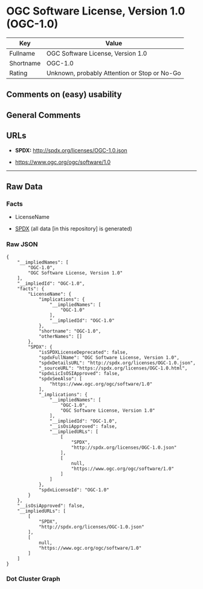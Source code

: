 * OGC Software License, Version 1.0 (OGC-1.0)
| Key       | Value                                        |
|-----------+----------------------------------------------|
| Fullname  | OGC Software License, Version 1.0            |
| Shortname | OGC-1.0                                      |
| Rating    | Unknown, probably Attention or Stop or No-Go |

** Comments on (easy) usability

** General Comments

** URLs

- *SPDX:* http://spdx.org/licenses/OGC-1.0.json

- https://www.ogc.org/ogc/software/1.0

--------------

** Raw Data
*** Facts

- LicenseName

- [[https://spdx.org/licenses/OGC-1.0.html][SPDX]] (all data [in this
  repository] is generated)

*** Raw JSON
#+BEGIN_EXAMPLE
  {
      "__impliedNames": [
          "OGC-1.0",
          "OGC Software License, Version 1.0"
      ],
      "__impliedId": "OGC-1.0",
      "facts": {
          "LicenseName": {
              "implications": {
                  "__impliedNames": [
                      "OGC-1.0"
                  ],
                  "__impliedId": "OGC-1.0"
              },
              "shortname": "OGC-1.0",
              "otherNames": []
          },
          "SPDX": {
              "isSPDXLicenseDeprecated": false,
              "spdxFullName": "OGC Software License, Version 1.0",
              "spdxDetailsURL": "http://spdx.org/licenses/OGC-1.0.json",
              "_sourceURL": "https://spdx.org/licenses/OGC-1.0.html",
              "spdxLicIsOSIApproved": false,
              "spdxSeeAlso": [
                  "https://www.ogc.org/ogc/software/1.0"
              ],
              "_implications": {
                  "__impliedNames": [
                      "OGC-1.0",
                      "OGC Software License, Version 1.0"
                  ],
                  "__impliedId": "OGC-1.0",
                  "__isOsiApproved": false,
                  "__impliedURLs": [
                      [
                          "SPDX",
                          "http://spdx.org/licenses/OGC-1.0.json"
                      ],
                      [
                          null,
                          "https://www.ogc.org/ogc/software/1.0"
                      ]
                  ]
              },
              "spdxLicenseId": "OGC-1.0"
          }
      },
      "__isOsiApproved": false,
      "__impliedURLs": [
          [
              "SPDX",
              "http://spdx.org/licenses/OGC-1.0.json"
          ],
          [
              null,
              "https://www.ogc.org/ogc/software/1.0"
          ]
      ]
  }
#+END_EXAMPLE

*** Dot Cluster Graph
[[../dot/OGC-1.0.svg]]
